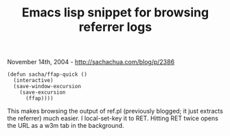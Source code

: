 #+TITLE: Emacs lisp snippet for browsing referrer logs

November 14th, 2004 -
[[http://sachachua.com/blog/p/2386][http://sachachua.com/blog/p/2386]]

#+BEGIN_EXAMPLE
    (defun sacha/ffap-quick ()
      (interactive)
      (save-window-excursion
        (save-excursion
          (ffap))))
#+END_EXAMPLE

This makes browsing the output of ref.pl (previously blogged; it just
 extracts the referrer) much easier. I local-set-key it to RET. Hitting
 RET twice opens the URL as a w3m tab in the background.
